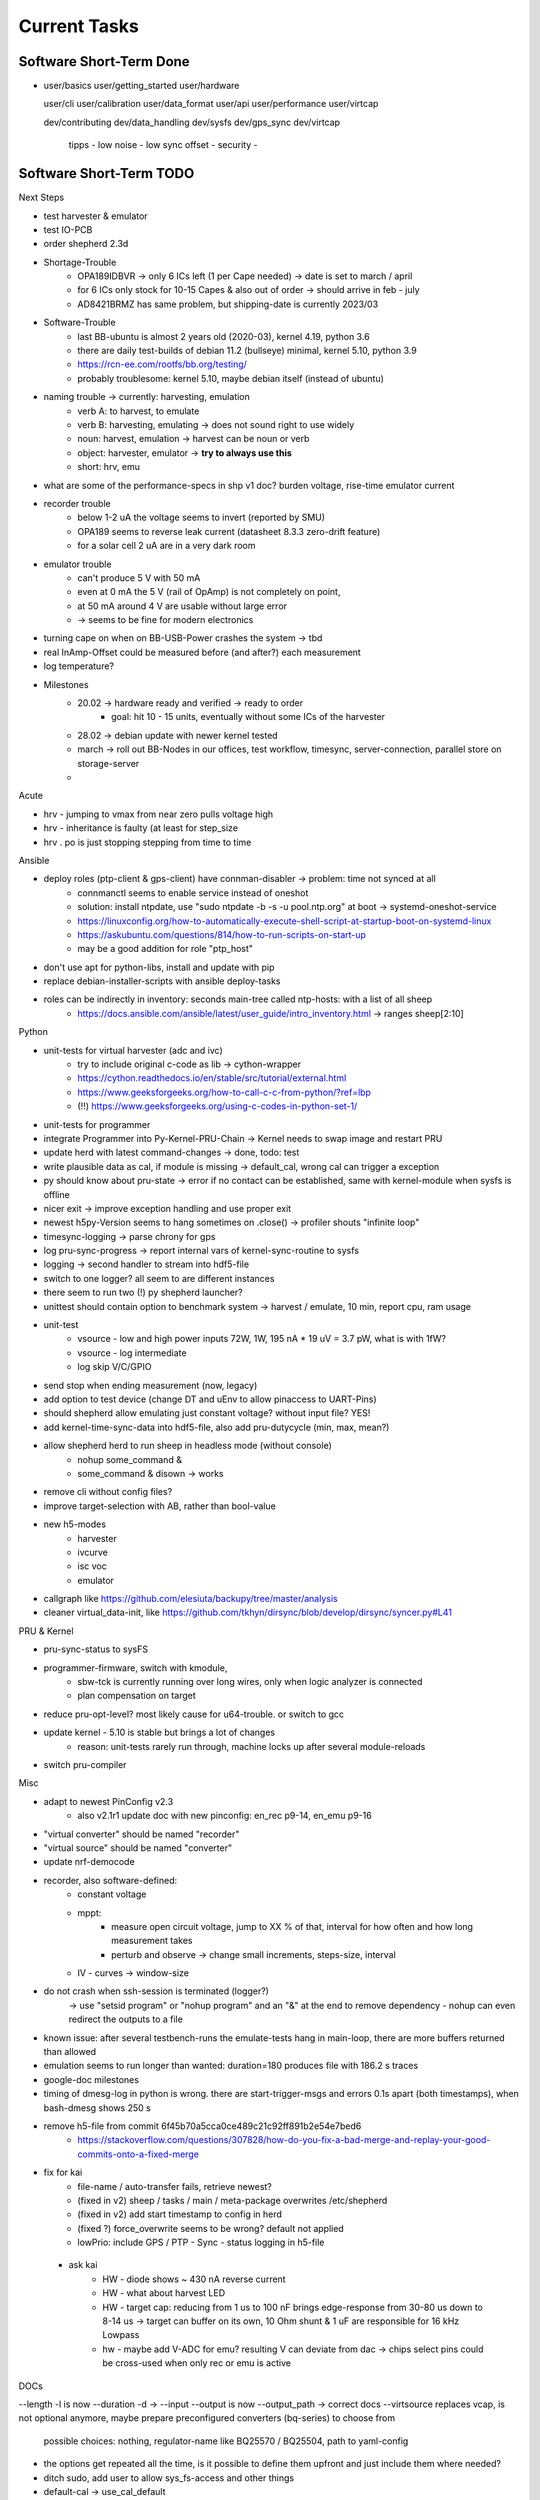 Current Tasks
=============

Software Short-Term Done
------------------------

-

   user/basics
   user/getting_started
   user/hardware

   user/cli
   user/calibration
   user/data_format
   user/api
   user/performance
   user/virtcap

   dev/contributing
   dev/data_handling
   dev/sysfs
   dev/gps_sync
   dev/virtcap

    tipps
    - low noise
    - low sync offset
    - security
    -

Software Short-Term TODO
------------------------

Next Steps

- test harvester & emulator
- test IO-PCB
- order shepherd 2.3d
- Shortage-Trouble
    - OPA189IDBVR -> only 6 ICs left (1 per Cape needed) -> date is set to march / april
    - for 6 ICs only stock for 10-15 Capes & also out of order -> should arrive in feb - july
    - AD8421BRMZ has same problem, but shipping-date is currently 2023/03
- Software-Trouble
    - last BB-ubuntu is almost 2 years old (2020-03), kernel 4.19, python 3.6
    - there are daily test-builds of debian 11.2 (bullseye) minimal, kernel 5.10, python 3.9
    - https://rcn-ee.com/rootfs/bb.org/testing/
    - probably troublesome: kernel 5.10, maybe debian itself (instead of ubuntu)
- naming trouble -> currently: harvesting, emulation
    - verb A: to harvest, to emulate
    - verb B: harvesting, emulating -> does not sound right to use widely
    - noun: harvest, emulation -> harvest can be noun or verb
    - object: harvester, emulator -> **try to always use this**
    - short: hrv, emu
- what are some of the performance-specs in shp v1 doc? burden voltage, rise-time emulator current
- recorder trouble
    - below 1-2 uA the voltage seems to invert (reported by SMU)
    - OPA189 seems to reverse leak current (datasheet 8.3.3 zero-drift feature)
    - for a solar cell 2 uA are in a very dark room
- emulator trouble
    - can't produce 5 V with 50 mA
    - even at 0 mA the 5 V (rail of OpAmp) is not completely on point,
    - at 50 mA around 4 V are usable without large error
    - -> seems to be fine for modern electronics
- turning cape on when on BB-USB-Power crashes the system -> tbd
- real InAmp-Offset could be measured before (and after?) each measurement
- log temperature?
- Milestones
    - 20.02 -> hardware ready and verified -> ready to order
        - goal: hit 10 - 15 units, eventually without some ICs of the harvester
    - 28.02 -> debian update with newer kernel tested
    - march -> roll out BB-Nodes in our offices, test workflow, timesync, server-connection, parallel store on storage-server
    -

Acute

- hrv - jumping to vmax from near zero pulls voltage high
- hrv - inheritance is faulty (at least for step_size
- hrv . po is just stopping stepping from time to time


Ansible

- deploy roles (ptp-client & gps-client) have connman-disabler -> problem: time not synced at all
    - connmanctl seems to enable service instead of oneshot
    - solution: install ntpdate, use "sudo ntpdate -b -s -u pool.ntp.org" at boot -> systemd-oneshot-service
    - https://linuxconfig.org/how-to-automatically-execute-shell-script-at-startup-boot-on-systemd-linux
    - https://askubuntu.com/questions/814/how-to-run-scripts-on-start-up
    - may be a good addition for role "ptp_host"
- don't use apt for python-libs, install and update with pip
- replace debian-installer-scripts with ansible deploy-tasks
- roles can be indirectly in inventory: seconds main-tree called ntp-hosts: with a list of all sheep
    - https://docs.ansible.com/ansible/latest/user_guide/intro_inventory.html -> ranges sheep[2:10]

Python

- unit-tests for virtual harvester (adc and ivc)
    - try to include original c-code as lib -> cython-wrapper
    - https://cython.readthedocs.io/en/stable/src/tutorial/external.html
    - https://www.geeksforgeeks.org/how-to-call-c-c-from-python/?ref=lbp
    - (!!) https://www.geeksforgeeks.org/using-c-codes-in-python-set-1/
- unit-tests for programmer
- integrate Programmer into Py-Kernel-PRU-Chain -> Kernel needs to swap image and restart PRU
- update herd with latest command-changes -> done, todo: test
- write plausible data as cal, if module is missing -> default_cal, wrong cal can trigger a exception
- py should know about pru-state -> error if no contact can be established, same with kernel-module when sysfs is offline
- nicer exit -> improve exception handling and use proper exit
- newest h5py-Version seems to hang sometimes on .close() -> profiler shouts "infinite loop"
- timesync-logging -> parse chrony for gps
- log pru-sync-progress -> report internal vars of kernel-sync-routine to sysfs
- logging -> second handler to stream into hdf5-file
- switch to one logger? all seem to are different instances
- there seem to run two (!) py shepherd launcher?
- unittest should contain option to benchmark system -> harvest / emulate, 10 min, report cpu, ram usage
- unit-test
    - vsource - low and high power inputs 72W, 1W, 195 nA * 19 uV = 3.7 pW, what is with 1fW?
    - vsource - log intermediate
    - log skip V/C/GPIO
- send stop when ending measurement (now, legacy)
- add option to test device (change DT and uEnv to allow pinaccess to UART-Pins)
- should shepherd allow emulating just constant voltage? without input file? YES!
- add kernel-time-sync-data into hdf5-file, also add pru-dutycycle (min, max, mean?)
- allow shepherd herd to run sheep in headless mode (without console)
    - nohup some_command &
    - some_command & disown -> works
- remove cli without config files?
- improve target-selection with AB, rather than bool-value
- new h5-modes
    - harvester
    - ivcurve
    - isc voc
    - emulator
- callgraph like https://github.com/elesiuta/backupy/tree/master/analysis
- cleaner virtual_data-init, like https://github.com/tkhyn/dirsync/blob/develop/dirsync/syncer.py#L41

PRU & Kernel

- pru-sync-status to sysFS
- programmer-firmware, switch with kmodule,
    - sbw-tck is currently running over long wires, only when logic analyzer is connected
    - plan compensation on target

- reduce pru-opt-level? most likely cause for u64-trouble. or switch to gcc
- update kernel - 5.10 is stable but brings a lot of changes
    - reason: unit-tests rarely run through, machine locks up after several module-reloads
- switch pru-compiler

Misc

- adapt to newest PinConfig v2.3
    - also v2.1r1 update doc with new pinconfig: en_rec p9-14, en_emu p9-16
- "virtual converter" should be named "recorder"
- "virtual source" should be named "converter"
- update nrf-democode
- recorder, also software-defined:
    - constant voltage
    - mppt:
        - measure open circuit voltage, jump to XX % of that, interval for how often and how long measurement takes
        - perturb and observe -> change small increments, steps-size, interval
    - IV - curves -> window-size
- do not crash when ssh-session is terminated (logger?)
    -> use "setsid program" or "nohup program" and an "&" at the end to remove dependency
    - nohup can even redirect the outputs to a file
- known issue: after several testbench-runs the emulate-tests hang in main-loop, there are more buffers returned than allowed
- emulation seems to run longer than wanted: duration=180 produces file with 186.2 s traces
- google-doc milestones
- timing of dmesg-log in python is wrong. there are start-trigger-msgs and errors 0.1s apart (both timestamps), when bash-dmesg shows 250 s
- remove h5-file from commit 6f45b70a5cca0ce489c21c92ff891b2e54e7bed6
    - https://stackoverflow.com/questions/307828/how-do-you-fix-a-bad-merge-and-replay-your-good-commits-onto-a-fixed-merge

- fix for kai
    - file-name / auto-transfer fails, retrieve newest?
    - (fixed in v2) sheep / tasks / main / meta-package overwrites /etc/shepherd
    - (fixed in v2) add start timestamp to config in herd
    - (fixed ?) force_overwrite seems to be wrong? default not applied
    - lowPrio: include GPS / PTP - Sync - status logging in h5-file
 - ask kai
    - HW - diode shows ~ 430 nA reverse current
    - HW - what about harvest LED
    - HW - target cap: reducing from 1 us to 100 nF brings edge-response from 30-80 us down to 8-14 us -> target can buffer on its own, 10 Ohm shunt & 1 uF are responsible for 16 kHz Lowpass
    - hw - maybe add V-ADC for emu? resulting V can deviate from dac -> chips select pins could be cross-used when only rec or emu is active

DOCs

--length -l is now --duration -d ->
--input --output is now --output_path -> correct docs
--virtsource replaces vcap, is not optional anymore, maybe prepare preconfigured converters (bq-series) to choose from
         possible choices: nothing, regulator-name like BQ25570 / BQ25504, path to yaml-config
- the options get repeated all the time, is it possible to define them upfront and just include them where needed?
- ditch sudo, add user to allow sys_fs-access and other things
- default-cal -> use_cal_default
- start-time -> start_time
- sheep run record -> sheep run harvest, same with sheep record

Hardware Short-Term TODO
-----------------------------

- test cape v2.3r1
- finalize cape v2.3
- finalize target v2.3

Long-Term TODO
--------------

- WEB
- Future Work for vSource:
    - smaller error-margin / more resolution (similar to python-port): extend division-LUT
    - overhead from calc_inp_power could be moved to python, also with a cheap way to interpolate efficiency-LUT
    - interpolate LUTs -> cheapest would be to take 4 (or more) following bits of input and multiply them and the negative version with current and following LUT-Value, add, then shift right 5 bit to get mean
- harvesting - voltage-sweep
- test Link-Quality of targets over time, to specific points in time
    - map each node to each other -> ask carsten for code-sharing


Testbed - Software - Web-Interface
----------------------------------

- for global server access -> security concept needed
- measure ptp-performance with new cisco-switch
- get ptp-capable cisco-switch
- get proper wall-mounting for nodes

Software - Linux, Python
------------------------

- figure out a system to bulk-initialize scenario, measurement, but also individualize certain nodes if needed
   - build "default" one and deep-copy and individualize -> this could be part of a test-bed-module-handler
      - test-bed instantiates beaglebone-nodes [1..30] and user can hand target and harvest module to selected nodes
   - shepherd herd -> yaml -> per node config
- SSH speedproblem: cpu-encryption is slow, transfer is ~ 50 MBit with 100% CPU Usage
    - Crypto-Module brings ~ 25 MBit with < 30% CPU Usage
    - ssh should allow to switch to lower crypto after handshake, maybe even something that is fast for Crypto-Module

- i2c1 is only for target-pin-header and can be disabled by default (needed for target-programmer later)
- uart1 is disabled for now (to access pins in linux)
- calibration: switching main power to both targets shows, that the routes seem to have different current-readings for the same load! odd

Software - OpenOCD
------------------

- check for compatibility jtag, swd, spy-by-wire to new target ICs (eventually tunneled through PRU)
   - nRF52 (DFU / USB, SWD)
   - STM32L4 (SWD)
   - MSP430, MSP432, CC430 (JTAG, Serial, USB, Spy-By-Wire)
- currently not routed through PRU, just normal beagle-GPIO
- bring https://github.com/geissdoerfer/openocd/commits/am3358gpio mainline
    - git https://sourceforge.net/p/openocd/code/merge-requests/?status=open
    - gerrit http://openocd.zylin.com/#/q/status:open
- update OpenOCD-Instance with latest patch from kai
- OpenOCD seems to poll when still active after programming -> higher IO-Traffic
- bring OpenOCD-Patches to mainline
- SpyBiWire - solution to bring it to BBone, https://forum.43oh.com/topic/10035-4-wire-jtag-with-mspdebug-and-raspberry-pi-gpio/
